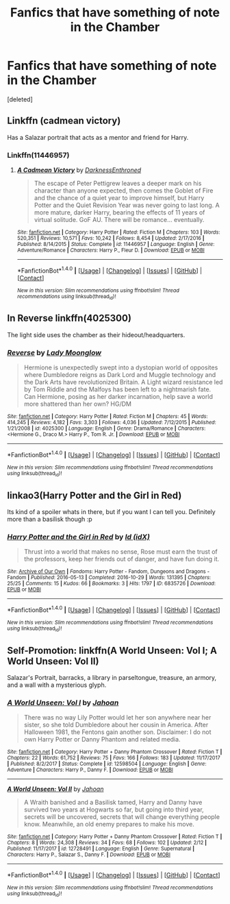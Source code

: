 #+TITLE: Fanfics that have something of note in the Chamber

* Fanfics that have something of note in the Chamber
:PROPERTIES:
:Score: 5
:DateUnix: 1519852448.0
:DateShort: 2018-Mar-01
:END:
[deleted]


** Linkffn (cadmean victory)

Has a Salazar portrait that acts as a mentor and friend for Harry.
:PROPERTIES:
:Author: heavy__rain
:Score: 2
:DateUnix: 1519853279.0
:DateShort: 2018-Mar-01
:END:

*** Linkffn(11446957)
:PROPERTIES:
:Author: moomoogoat
:Score: 3
:DateUnix: 1519857016.0
:DateShort: 2018-Mar-01
:END:

**** [[http://www.fanfiction.net/s/11446957/1/][*/A Cadmean Victory/*]] by [[https://www.fanfiction.net/u/7037477/DarknessEnthroned][/DarknessEnthroned/]]

#+begin_quote
  The escape of Peter Pettigrew leaves a deeper mark on his character than anyone expected, then comes the Goblet of Fire and the chance of a quiet year to improve himself, but Harry Potter and the Quiet Revision Year was never going to last long. A more mature, darker Harry, bearing the effects of 11 years of virtual solitude. GoF AU. There will be romance... eventually.
#+end_quote

^{/Site/: [[http://www.fanfiction.net/][fanfiction.net]] *|* /Category/: Harry Potter *|* /Rated/: Fiction M *|* /Chapters/: 103 *|* /Words/: 520,351 *|* /Reviews/: 10,571 *|* /Favs/: 10,242 *|* /Follows/: 8,454 *|* /Updated/: 2/17/2016 *|* /Published/: 8/14/2015 *|* /Status/: Complete *|* /id/: 11446957 *|* /Language/: English *|* /Genre/: Adventure/Romance *|* /Characters/: Harry P., Fleur D. *|* /Download/: [[http://www.ff2ebook.com/old/ffn-bot/index.php?id=11446957&source=ff&filetype=epub][EPUB]] or [[http://www.ff2ebook.com/old/ffn-bot/index.php?id=11446957&source=ff&filetype=mobi][MOBI]]}

--------------

*FanfictionBot*^{1.4.0} *|* [[[https://github.com/tusing/reddit-ffn-bot/wiki/Usage][Usage]]] | [[[https://github.com/tusing/reddit-ffn-bot/wiki/Changelog][Changelog]]] | [[[https://github.com/tusing/reddit-ffn-bot/issues/][Issues]]] | [[[https://github.com/tusing/reddit-ffn-bot/][GitHub]]] | [[[https://www.reddit.com/message/compose?to=tusing][Contact]]]

^{/New in this version: Slim recommendations using/ ffnbot!slim! /Thread recommendations using/ linksub(thread_id)!}
:PROPERTIES:
:Author: FanfictionBot
:Score: 1
:DateUnix: 1519857045.0
:DateShort: 2018-Mar-01
:END:


** In Reverse linkffn(4025300)

The light side uses the chamber as their hideout/headquarters.
:PROPERTIES:
:Author: openthekey
:Score: 1
:DateUnix: 1519859026.0
:DateShort: 2018-Mar-01
:END:

*** [[http://www.fanfiction.net/s/4025300/1/][*/Reverse/*]] by [[https://www.fanfiction.net/u/727962/Lady-Moonglow][/Lady Moonglow/]]

#+begin_quote
  Hermione is unexpectedly swept into a dystopian world of opposites where Dumbledore reigns as Dark Lord and Muggle technology and the Dark Arts have revolutionized Britain. A Light wizard resistance led by Tom Riddle and the Malfoys has been left to a nightmarish fate. Can Hermione, posing as her darker incarnation, help save a world more shattered than her own? HG/DM
#+end_quote

^{/Site/: [[http://www.fanfiction.net/][fanfiction.net]] *|* /Category/: Harry Potter *|* /Rated/: Fiction M *|* /Chapters/: 45 *|* /Words/: 414,245 *|* /Reviews/: 4,182 *|* /Favs/: 3,303 *|* /Follows/: 4,036 *|* /Updated/: 7/12/2015 *|* /Published/: 1/21/2008 *|* /id/: 4025300 *|* /Language/: English *|* /Genre/: Drama/Romance *|* /Characters/: <Hermione G., Draco M.> Harry P., Tom R. Jr. *|* /Download/: [[http://www.ff2ebook.com/old/ffn-bot/index.php?id=4025300&source=ff&filetype=epub][EPUB]] or [[http://www.ff2ebook.com/old/ffn-bot/index.php?id=4025300&source=ff&filetype=mobi][MOBI]]}

--------------

*FanfictionBot*^{1.4.0} *|* [[[https://github.com/tusing/reddit-ffn-bot/wiki/Usage][Usage]]] | [[[https://github.com/tusing/reddit-ffn-bot/wiki/Changelog][Changelog]]] | [[[https://github.com/tusing/reddit-ffn-bot/issues/][Issues]]] | [[[https://github.com/tusing/reddit-ffn-bot/][GitHub]]] | [[[https://www.reddit.com/message/compose?to=tusing][Contact]]]

^{/New in this version: Slim recommendations using/ ffnbot!slim! /Thread recommendations using/ linksub(thread_id)!}
:PROPERTIES:
:Author: FanfictionBot
:Score: 1
:DateUnix: 1519859038.0
:DateShort: 2018-Mar-01
:END:


** linkao3(Harry Potter and the Girl in Red)

Its kind of a spoiler whats in there, but if you want I can tell you. Definitely more than a basilisk though :p
:PROPERTIES:
:Author: lightningowl15
:Score: 1
:DateUnix: 1519865097.0
:DateShort: 2018-Mar-01
:END:

*** [[http://archiveofourown.org/works/6835726][*/Harry Potter and the Girl in Red/*]] by [[http://www.archiveofourown.org/users/idX/pseuds/Id][/Id (idX)/]]

#+begin_quote
  Thrust into a world that makes no sense, Rose must earn the trust of the professors, keep her friends out of danger, and have fun doing it.
#+end_quote

^{/Site/: [[http://www.archiveofourown.org/][Archive of Our Own]] *|* /Fandoms/: Harry Potter - Fandom, Dungeons and Dragons - Fandom *|* /Published/: 2016-05-13 *|* /Completed/: 2016-10-29 *|* /Words/: 131395 *|* /Chapters/: 25/25 *|* /Comments/: 15 *|* /Kudos/: 66 *|* /Bookmarks/: 3 *|* /Hits/: 1797 *|* /ID/: 6835726 *|* /Download/: [[http://archiveofourown.org/downloads/Id/Id/6835726/Harry%20Potter%20and%20the%20Girl.epub?updated_at=1505703169][EPUB]] or [[http://archiveofourown.org/downloads/Id/Id/6835726/Harry%20Potter%20and%20the%20Girl.mobi?updated_at=1505703169][MOBI]]}

--------------

*FanfictionBot*^{1.4.0} *|* [[[https://github.com/tusing/reddit-ffn-bot/wiki/Usage][Usage]]] | [[[https://github.com/tusing/reddit-ffn-bot/wiki/Changelog][Changelog]]] | [[[https://github.com/tusing/reddit-ffn-bot/issues/][Issues]]] | [[[https://github.com/tusing/reddit-ffn-bot/][GitHub]]] | [[[https://www.reddit.com/message/compose?to=tusing][Contact]]]

^{/New in this version: Slim recommendations using/ ffnbot!slim! /Thread recommendations using/ linksub(thread_id)!}
:PROPERTIES:
:Author: FanfictionBot
:Score: 1
:DateUnix: 1519865104.0
:DateShort: 2018-Mar-01
:END:


** Self-Promotion: linkffn(A World Unseen: Vol I; A World Unseen: Vol II)

Salazar's Portrait, barracks, a library in parseltongue, treasure, an armory, and a wall with a mysterious glyph.
:PROPERTIES:
:Author: Jahoan
:Score: 1
:DateUnix: 1519881007.0
:DateShort: 2018-Mar-01
:END:

*** [[http://www.fanfiction.net/s/12598504/1/][*/A World Unseen: Vol I/*]] by [[https://www.fanfiction.net/u/5869493/Jahoan][/Jahoan/]]

#+begin_quote
  There was no way Lily Potter would let her son anywhere near her sister, so she told Dumbledore about her cousin in America. After Halloween 1981, the Fentons gain another son. Disclaimer: I do not own Harry Potter or Danny Phantom and related media.
#+end_quote

^{/Site/: [[http://www.fanfiction.net/][fanfiction.net]] *|* /Category/: Harry Potter + Danny Phantom Crossover *|* /Rated/: Fiction T *|* /Chapters/: 22 *|* /Words/: 61,752 *|* /Reviews/: 75 *|* /Favs/: 166 *|* /Follows/: 183 *|* /Updated/: 11/17/2017 *|* /Published/: 8/2/2017 *|* /Status/: Complete *|* /id/: 12598504 *|* /Language/: English *|* /Genre/: Adventure *|* /Characters/: Harry P., Danny F. *|* /Download/: [[http://www.ff2ebook.com/old/ffn-bot/index.php?id=12598504&source=ff&filetype=epub][EPUB]] or [[http://www.ff2ebook.com/old/ffn-bot/index.php?id=12598504&source=ff&filetype=mobi][MOBI]]}

--------------

[[http://www.fanfiction.net/s/12728491/1/][*/A World Unseen: Vol II/*]] by [[https://www.fanfiction.net/u/5869493/Jahoan][/Jahoan/]]

#+begin_quote
  A Wraith banished and a Basilisk tamed, Harry and Danny have survived two years at Hogwarts so far, but going into third year, secrets will be uncovered, secrets that will change everything people know. Meanwhile, an old enemy prepares to make his move.
#+end_quote

^{/Site/: [[http://www.fanfiction.net/][fanfiction.net]] *|* /Category/: Harry Potter + Danny Phantom Crossover *|* /Rated/: Fiction T *|* /Chapters/: 8 *|* /Words/: 24,308 *|* /Reviews/: 34 *|* /Favs/: 68 *|* /Follows/: 102 *|* /Updated/: 2/12 *|* /Published/: 11/17/2017 *|* /id/: 12728491 *|* /Language/: English *|* /Genre/: Supernatural *|* /Characters/: Harry P., Salazar S., Danny F. *|* /Download/: [[http://www.ff2ebook.com/old/ffn-bot/index.php?id=12728491&source=ff&filetype=epub][EPUB]] or [[http://www.ff2ebook.com/old/ffn-bot/index.php?id=12728491&source=ff&filetype=mobi][MOBI]]}

--------------

*FanfictionBot*^{1.4.0} *|* [[[https://github.com/tusing/reddit-ffn-bot/wiki/Usage][Usage]]] | [[[https://github.com/tusing/reddit-ffn-bot/wiki/Changelog][Changelog]]] | [[[https://github.com/tusing/reddit-ffn-bot/issues/][Issues]]] | [[[https://github.com/tusing/reddit-ffn-bot/][GitHub]]] | [[[https://www.reddit.com/message/compose?to=tusing][Contact]]]

^{/New in this version: Slim recommendations using/ ffnbot!slim! /Thread recommendations using/ linksub(thread_id)!}
:PROPERTIES:
:Author: FanfictionBot
:Score: 1
:DateUnix: 1519881017.0
:DateShort: 2018-Mar-01
:END:
